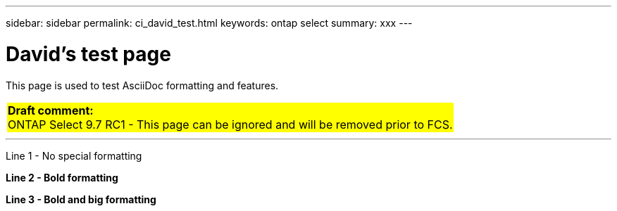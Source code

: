 ---
sidebar: sidebar
permalink: ci_david_test.html
keywords: ontap select
summary: xxx
---

= David's test page
:hardbreaks:
:nofooter:
:icons: font
:linkattrs:
:imagesdir: ./media/

[.lead]
This page is used to test AsciiDoc formatting and features.

// {set:cellbgcolor:aqua}
[cols="1"]
|===
|*Draft comment:*
ONTAP Select 9.7 RC1 - This page can be ignored and will be removed prior to FCS.
{set:cellbgcolor:yellow}
|===

''''

////
== Testing

Next three lines each begin with one tab. The result is a gray block across the entire page.

  This is line 1
  This is line 2
  This is line 3
////

////
== Comment test

[cols="1"]
|===
|*Draft comment:* This is a test line 1. Testing again.
Testing line 2
{set:cellbgcolor:aqua}
|===
////

[aqua]#Line 1 - No special formatting#

[aqua]*Line 2 - Bold formatting*

[big aqua]*Line 3 - Bold and big formatting*
